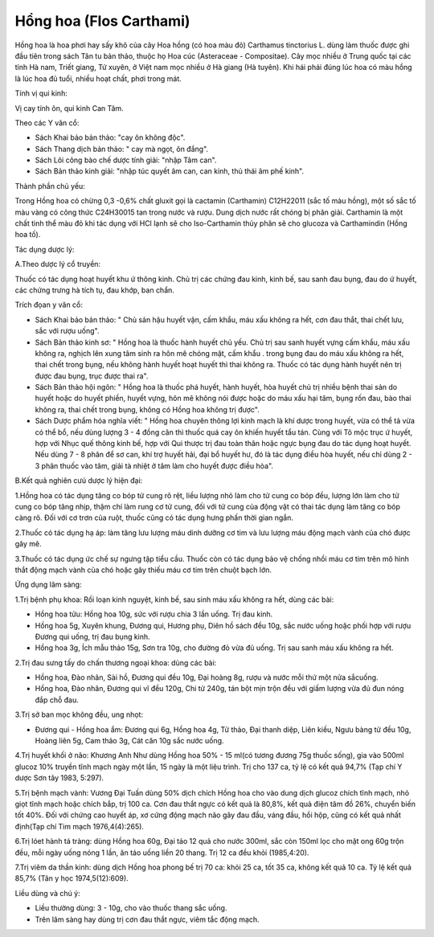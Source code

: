 .. _plants_hong_hoa:

Hổng hoa (Flos Carthami)
########################

Hồng hoa là hoa phơi hay sấy khô của cây Hoa hồng (có hoa màu đỏ)
Carthamus tinctorius L. dùng làm thuốc được ghi đầu tiên trong sách Tân
tu bản thảo, thuộc họ Hoa cúc (Asteraceae - Compositae). Cây mọc nhiều
ở Trung quốc tại các tỉnh Hà nam, Triết giang, Tứ xuyên, ở Việt nam mọc
nhiều ở Hà giang (Hà tuyên). Khi hái phải đúng lúc hoa có màu hồng là
lúc hoa đủ tuổi, nhiều hoạt chất, phơi trong mát.

Tính vị qui kinh:

Vị cay tính ôn, qui kinh Can Tâm.

Theo các Y văn cổ:

-  Sách Khai bảo bản thảo: "cay ôn không độc".
-  Sách Thang dịch bản thảo: " cay mà ngọt, ôn đắng".
-  Sách Lôi công bào chế dược tính giải: "nhập Tâm can".
-  Sách Bản thảo kinh giải: "nhập túc quyết âm can, can kinh, thủ thái
   âm phế kinh".

Thành phần chủ yếu:

Trong Hồng hoa có chừng 0,3 -0,6% chất gluxit gọi là cactamin
(Carthamin) C12H22011 (sắc tố màu hồng), một số sắc tố màu vàng có công
thức C24H30015 tan trong nước và rượu. Dung dịch nước rất chóng bị phân
giải. Carthamin là một chất tinh thể màu đỏ khi tác dụng với HCl lạnh sẽ
cho Iso-Carthamin thủy phân sẽ cho glucoza và Carthamindin (Hồng hoa
tố).

Tác dụng dược lý:

A.Theo dược lý cổ truyền:

Thuốc có tác dụng hoạt huyết khu ứ thông kinh. Chủ trị các chứng đau
kinh, kinh bế, sau sanh đau bụng, đau do ứ huyết, các chứng trưng hà
tích tụ, đau khớp, ban chẩn.

Trích đọan y văn cổ:

-  Sách Khai bảo bản thảo: " Chủ sản hậu huyết vận, cấm khẩu, máu xấu
   không ra hết, cơn đau thắt, thai chết lưu, sắc với rượu uống".
-  Sách Bản thảo kinh sơ: " Hồng hoa là thuốc hành huyết chủ yếu. Chủ
   trị sau sanh huyết vựng cấm khẩu, máu xấu không ra, nghịch lên xung
   tâm sinh ra hôn mê chóng mặt, cấm khẩu . trong bụng đau do máu xấu
   không ra hết, thai chết trong bụng, nếu không hành huyết hoạt huyết
   thì thai không ra. Thuốc có tác dụng hành huyết nên trị được đau
   bụng, trục được thai ra".
-  Sách Bản thảo hội ngôn: " Hồng hoa là thuốc phá huyết, hành huyết,
   hòa huyết chủ trị nhiều bệnh thai sản do huyết hoặc do huyết phiền,
   huyết vựng, hôn mê không nói được hoặc do máu xấu hại tâm, bụng rốn
   đau, bào thai không ra, thai chết trong bụng, không có Hồng hoa không
   trị được".
-  Sách Dược phẩm hóa nghĩa viết: " Hồng hoa chuyên thông lợi kinh mạch
   là khí dược trong huyết, vừa có thể tả vừa có thể bổ, nếu dùng lượng
   3 - 4 đồng cân thì thuốc quá cay ôn khiến huyết tẩu tán. Cùng với Tô
   mộc trục ứ huyết, hợp với Nhục quế thông kinh bế, hợp với Qui thược
   trị đau toàn thân hoặc ngực bụng đau do tác dụng hoạt huyết. Nếu dùng
   7 - 8 phân để sơ can, khí trợ huyết hải, đại bổ huyết hư, đó là tác
   dụng điều hòa huyết, nếu chỉ dùng 2 - 3 phân thuốc vào tâm, giải tà
   nhiệt ở tâm làm cho huyết được điều hòa".

B.Kết quả nghiên cưú dược lý hiện đại:

1.Hồng hoa có tác dụng tăng co bóp tử cung rõ rệt, liều lượng nhỏ làm
cho tử cung co bóp đều, lượng lớn làm cho tử cung co bóp tăng nhịp, thậm
chí làm rung cơ tử cung, đối với tử cung của động vật có thai tác dụng
làm tăng co bóp càng rõ. Đối với cơ trơn của ruột, thuốc cũng có tác
dụng hưng phấn thời gian ngắn.

2.Thuốc có tác dụng hạ áp: làm tăng lưu lượng máu dinh dưỡng cơ tim và
lưu lượng máu động mạch vành của chó được gây mê.

3.Thuốc có tác dụng ức chế sự ngưng tập tiểu cầu. Thuốc còn có tác dụng
bảo vệ chống nhồi máu cơ tim trên mô hình thắt động mạch vành của chó
hoặc gây thiếu máu cơ tim trên chuột bạch lớn.

Ứng dụng lâm sàng:

1.Trị bệnh phụ khoa: Rối loạn kinh nguyệt, kinh bế, sau sinh máu xấu
không ra hết, dùng các bài:

-  Hồng hoa tửu: Hồng hoa 10g, sức với rượu chia 3 lần uống. Trị đau
   kinh.
-  Hồng hoa 5g, Xuyên khung, Đương qui, Hương phụ, Diên hồ sách đều 10g,
   sắc nước uống hoặc phối hợp với rượu Đương qui uống, trị đau bụng
   kinh.
-  Hồng hoa 3g, Ích mẫu thảo 15g, Sơn tra 10g, cho đường đỏ vừa đủ uống.
   Trị sau sanh máu xấu không ra hết.

2.Trị đau sưng tấy do chấn thương ngoại khoa: dùng các bài:

-  Hồng hoa, Đào nhân, Sài hồ, Đương qui đều 10g, Đại hoàng 8g, rượu và
   nước mỗi thứ một nửa sắcuống.
-  Hồng hoa, Đào nhân, Đương qui vĩ đều 120g, Chi tử 240g, tán bột mịn
   trộn đều với giấm lượng vừa đủ đun nóng đắp chỗ đau.

3.Trị sở ban mọc không đều, ung nhọt:

-  Đương qui - Hồng hoa ẩm: Đương qui 6g, Hồng hoa 4g, Tử thảo, Đại
   thanh diệp, Liên kiều, Ngưu bàng tử đều 10g, Hoàng liên 5g, Cam thảo
   3g, Cát căn 10g sắc nước uống.

4.Trị huyết khối ở não: Khương Anh Như dùng Hồng hoa 50% - 15 ml(có
tương đương 75g thuốc sống), gia vào 500ml glucoz 10% truyền tĩnh mạch
ngày một lần, 15 ngày là một liệu trình. Trị cho 137 ca, tỷ lệ có kết
quả 94,7% (Tạp chí Y dược Sơn tây 1983, 5:297).

5.Trị bệnh mạch vành: Vương Đại Tuấn dùng 50% dịch chích Hồng hoa cho
vào dung dịch glucoz chích tĩnh mạch, nhỏ giọt tĩnh mạch hoặc chích bắp,
trị 100 ca. Cơn đau thắt ngực có kết quả là 80,8%, kết quả điện tâm đồ
26%, chuyển biến tốt 40%. Đối với chứng cao huyết áp, xơ cứng động mạch
não gây đau đầu, váng đầu, hồi hộp, cũng có kết quả nhất định(Tạp chí
Tim mạch 1976,4(4):265).

6.Trị lóet hành tá tràng: dùng Hồng hoa 60g, Đại táo 12 quả cho nước
300ml, sắc còn 150ml lọc cho mật ong 60g trộn đều, mỗi ngày uống nóng 1
lần, ăn táo uống liền 20 thang. Trị 12 ca đều khỏi (1985,4:20).

7.Trị viêm da thần kinh: dùng dịch Hồng hoa phong bế trị 70 ca: khỏi 25
ca, tốt 35 ca, không kết quả 10 ca. Tỷ lệ kết quả 85,7% (Tân y học
1974,5(12):609).

Liều dùng và chú ý:

-  Liều thường dùng: 3 - 10g, cho vào thuốc thang sắc uống.
-  Trên lâm sàng hay dùng trị cơn đau thắt ngực, viêm tắc động mạch.

 

..  image:: HONGHOA.JPG
   :width: 50px
   :height: 50px
   :target: HONGHOA_.htm

